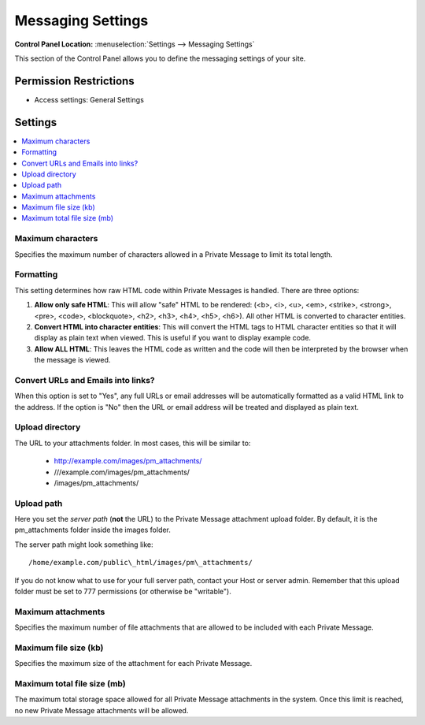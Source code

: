 Messaging Settings
==================

.. rst-class:: cp-path

**Control Panel Location:** :menuselection:`Settings --> Messaging Settings`

.. Overview

This section of the Control Panel allows you to define the messaging
settings of your site.

.. Screenshot (optional)

.. Permissions

Permission Restrictions
-----------------------

* Access settings: General Settings

Settings
--------

.. contents::
  :local:
  :depth: 1

.. Each Action/Section

Maximum characters
~~~~~~~~~~~~~~~~~~

Specifies the maximum number of characters allowed in a Private Message
to limit its total length.

Formatting
~~~~~~~~~~

This setting determines how raw HTML code within Private Messages is
handled. There are three options:

#. **Allow only safe HTML**: This will allow "safe" HTML to be rendered:
   (<b>, <i>, <u>, <em>, <strike>, <strong>, <pre>, <code>,
   <blockquote>, <h2>, <h3>, <h4>, <h5>, <h6>). All other HTML is
   converted to character entities.
#. **Convert HTML into character entities**: This will convert the HTML
   tags to HTML character entities so that it will display as plain text
   when viewed. This is useful if you want to display example code.
#. **Allow ALL HTML**: This leaves the HTML code as written and the code
   will then be interpreted by the browser when the message is viewed.

Convert URLs and Emails into links?
~~~~~~~~~~~~~~~~~~~~~~~~~~~~~~~~~~~

When this option is set to "Yes", any full URLs or email addresses will
be automatically formatted as a valid HTML link to the address. If the
option is "No" then the URL or email address will be treated and
displayed as plain text.

Upload directory
~~~~~~~~~~~~~~~~

The URL to your attachments folder. In most cases, this will be
similar to:

 - http://example.com/images/pm\_attachments/
 - ///example.com/images/pm\_attachments/
 - /images/pm\_attachments/

.. _server-path-for-attachment-upload-directory:

Upload path
~~~~~~~~~~~

Here you set the *server path* (**not** the URL) to the Private
Message attachment upload folder. By default, it is the pm\_attachments
folder inside the images folder.

The server path might look something like::

  /home/example.com/public\_html/images/pm\_attachments/

If you do not know what to use for your full server path, contact your Host or
server admin. Remember that this upload folder must be set to 777 permissions
(or otherwise be "writable").

Maximum attachments
~~~~~~~~~~~~~~~~~~~

Specifies the maximum number of file attachments that are allowed to be
included with each Private Message.

Maximum file size (kb)
~~~~~~~~~~~~~~~~~~~~~~

Specifies the maximum size of the attachment for each Private Message.

Maximum total file size (mb)
~~~~~~~~~~~~~~~~~~~~~~~~~~~~

The maximum total storage space allowed for all Private Message
attachments in the system. Once this limit is reached, no new Private
Message attachments will be allowed.
